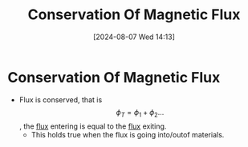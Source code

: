 :PROPERTIES:
:ID:       bb47a409-62bc-4872-aea0-e0ebfb24a6c6
:END:
#+title: Conservation Of Magnetic Flux
#+date: [2024-08-07 Wed 14:13]
#+STARTUP: latexpreview

* Conservation Of Magnetic Flux
- Flux is conserved, that is \[\phi_T=\phi_1+\phi_2 \hdots\], the [[id:3ab115b0-6e42-46ec-b987-bd09c10d0ec6][flux]] entering is equal to the [[id:3ab115b0-6e42-46ec-b987-bd09c10d0ec6][flux]] exiting.
  - This holds true when the flux is going into/outof materials.
